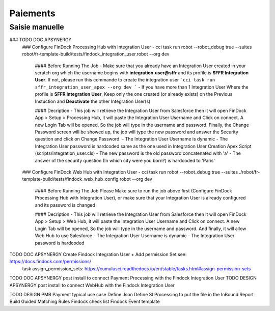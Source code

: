Paiements
===================

Saisie manuelle
-------------------

### TODO DOC APSYNERGY
      ### Configure FinDock Processing Hub with Integration User
      - cci task run robot --robot_debug true --suites robot/fr-template-build/tests/findock_integration_user.robot --org dev

         #### Before Running The Job
         - Make sure that you already have an Integration User created in your scratch org which the username begins with **integration.user@sffr** and its profile is **SFFR Integration User**. If not, please run this commande to create the integration user ```cci task run sffr_integration_user_apex --org dev ```
         - If you have more than 1 Integration User Where the profile is **SFFR Integration User**, Keep only the one created (or already exists) on the Previous Instuction and **Deactivate** the other Integration User(s)

         #### Decription
         - This job will retrieve the Integration User from Salesforce then it will open FinDock App > Setup > Processing Hub, it will paste the Integration User Username and Click on connect. A new Login Tab will be opened, So the job will type in the username and password. Finally, the Change Password screen will be showed up, the job will type the new password and answer the Security question and click on Change Password.
         - The Integration User Username is dynamic
         - The Integration User password is hardcoded same as the one used in Integration User Creation Apex Script (scripts/integration_user.cls)
         - The new password is the old password concatenated with 'a'
         - The answer of the security question (In which city were you born?) is hardcoded to 'Paris'

      ### Configure FinDock Web Hub with Integration User
      - cci task run robot --robot_debug true --suites ./robot/fr-template-build/tests/findock_web_hub_config.robot --org dev
         #### Before Running The Job
         Please Make sure to run the job above first (Configure FinDock Processing Hub with Integration User), or make sure that your Integration User is already configured and its password is changed

         #### Decription
         - This job will retrieve the Integration User from Salesforce then it will open FinDock App > Setup > Web Hub, it will paste the Integration User Username and Click on connect. A new Login Tab will be opened, So the job will type in the username and password. And finally, it will allow Web Hub to use Salesforce
         - The Integration User Username is dynamic
         - The Integration User password is hardcoded

TODO DOC APSYNERGY Create Findock Integration User + Add permission Set see: https://docs.findock.com/permissions/
      task assign_permission_sets: https://cumulusci.readthedocs.io/en/stable/tasks.html#assign-permission-sets
TODO DOC APSYNERGY post install to connect Payment Processing with the Findock Integration User
TODO DESIGN APSYNERGY post install to connect WebHub with the Findock Integration User

TODO DESIGN PMB Payment typical use case
Define Json
Define SI Processing to put the file in the InBound Report
Build Guided Matching Rules
Findock check list
Findock Event template
